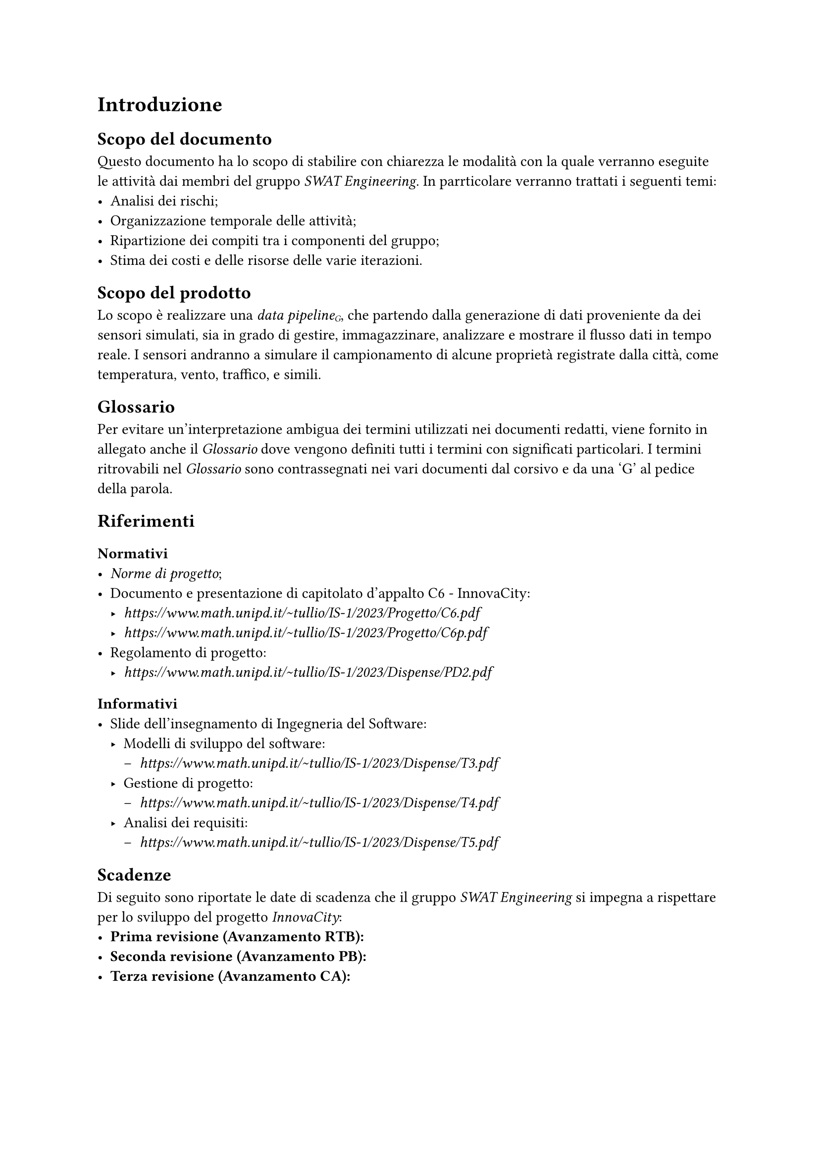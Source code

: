 = Introduzione
== Scopo del documento
Questo documento ha lo scopo di stabilire con chiarezza le modalità con la quale verranno eseguite le attività dai membri del gruppo _SWAT Engineering_. In parrticolare verranno trattati i seguenti temi:
- Analisi dei rischi;
- Organizzazione temporale delle attività;
- Ripartizione dei compiti tra i componenti del gruppo;
- Stima dei costi e delle risorse delle varie iterazioni.

== Scopo del prodotto
Lo scopo è realizzare una _data pipeline#sub[G]_, che partendo dalla generazione di dati proveniente da dei sensori simulati, sia in grado di gestire, immagazzinare, analizzare e mostrare il flusso dati in tempo reale.
I sensori andranno a simulare il campionamento di alcune proprietà registrate dalla città, come temperatura, vento, traffico, e simili.

== Glossario
Per evitare un'interpretazione ambigua dei termini utilizzati nei documenti redatti, viene fornito in allegato anche il _Glossario_ dove vengono definiti tutti i termini con significati particolari.
I termini ritrovabili nel _Glossario_ sono contrassegnati nei vari documenti dal corsivo e da una 'G' al pedice della parola.

== Riferimenti
=== Normativi
- _Norme di progetto_;
- Documento e presentazione di capitolato d'appalto C6 - InnovaCity:
  - _ https://www.math.unipd.it/~tullio/IS-1/2023/Progetto/C6.pdf _
  - _ https://www.math.unipd.it/~tullio/IS-1/2023/Progetto/C6p.pdf _
- Regolamento di progetto:
  - _ https://www.math.unipd.it/~tullio/IS-1/2023/Dispense/PD2.pdf _

=== Informativi
- Slide dell'insegnamento di Ingegneria del Software:
  - Modelli di sviluppo del software:
    - _ https://www.math.unipd.it/~tullio/IS-1/2023/Dispense/T3.pdf _
  - Gestione di progetto:
    - _ https://www.math.unipd.it/~tullio/IS-1/2023/Dispense/T4.pdf _
  - Analisi dei requisiti:
    - _ https://www.math.unipd.it/~tullio/IS-1/2023/Dispense/T5.pdf _

== Scadenze
Di seguito sono riportate le date di scadenza che il gruppo _SWAT Engineering_ si impegna a rispettare per lo sviluppo del progetto _InnovaCity_:
- *Prima revisione (Avanzamento RTB):*
- *Seconda revisione (Avanzamento PB):*
- *Terza revisione (Avanzamento CA):*